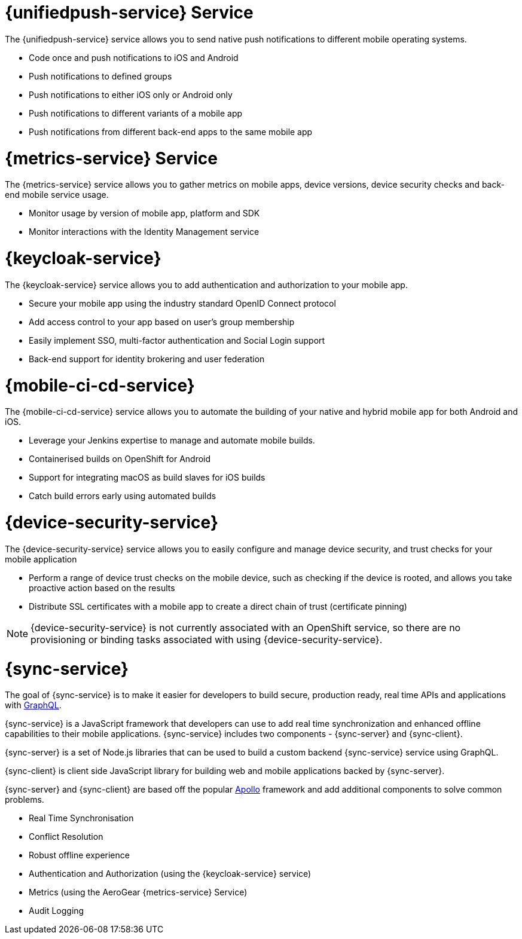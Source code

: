 


// maybe change attr to {pushnotification-service}

= {unifiedpush-service} Service
//tag::pushnotification-service[]

The {unifiedpush-service} service allows you to send native push notifications to different mobile operating systems.

* Code once and push notifications to iOS and Android
* Push notifications to defined groups
* Push notifications to either iOS only or Android only
* Push notifications to different variants of a mobile app
* Push notifications from different back-end apps to the same mobile app

//end::pushnotification-service[]



= {metrics-service} Service
//tag::metrics-service[]

The {metrics-service} service allows you to gather metrics on mobile apps, device versions, device security checks and back-end mobile service usage.

* Monitor usage by version of mobile app, platform and SDK
* Monitor interactions with the Identity Management service

//end::metrics-service[]


// change to {identitymanagement-service} maybe 

= {keycloak-service}
//tag::identitymanagement-service[]

The {keycloak-service} service allows you to add authentication and authorization to your mobile app.

* Secure your mobile app using the industry standard OpenID Connect protocol
* Add access control to your app based on user’s group membership
* Easily implement SSO, multi-factor authentication and Social Login support
* Back-end support for identity brokering and user federation

//end::identitymanagement-service[]


//change to {mobilecicd-service} maybe 

= {mobile-ci-cd-service}
//tag::mobilecicd-service[]

The {mobile-ci-cd-service} service allows you to automate the building of your native and hybrid mobile app for both Android and iOS.

* Leverage your Jenkins expertise to manage and automate mobile builds.
* Containerised builds on OpenShift for Android
* Support for integrating macOS as build slaves for iOS builds
* Catch build errors early using automated builds

//end::mobilecicd-service[]


// change to {device-security} maybe
= {device-security-service}
//tag::device-security-service[]

The {device-security-service} service allows you to easily configure and manage device security, and trust checks for your mobile application

* Perform a range of device trust checks on the mobile device, such as checking if the device is rooted, and allows you take proactive action based on the results
* Distribute SSL certificates with a mobile app to create a direct chain of trust (certificate pinning)

NOTE: {device-security-service} is not currently associated with an OpenShift service, so there are no provisioning or binding tasks associated with using {device-security-service}.

//end::device-security-service[]



= {sync-service}
//tag::sync-service[]

The goal of {sync-service} is to make it easier for developers to build secure, production ready, real time APIs and applications with link:https://graphql.org/learn[GraphQL].

{sync-service} is a JavaScript framework that developers can use to add real time synchronization and enhanced offline capabilities to their mobile applications. {sync-service} includes two components - {sync-server} and {sync-client}.

{sync-server} is a set of Node.js libraries that can be used to build a custom backend {sync-service} service using GraphQL.

{sync-client} is client side JavaScript library for building web and mobile applications backed by {sync-server}.

{sync-server} and {sync-client} are based off the popular link:https://www.apollographql.com/docs/[Apollo] framework and add additional components to solve common problems.

* Real Time Synchronisation
* Conflict Resolution
* Robust offline experience
* Authentication and Authorization (using the {keycloak-service} service)
* Metrics (using the AeroGear {metrics-service} Service)
* Audit Logging


//end::sync-service[]
